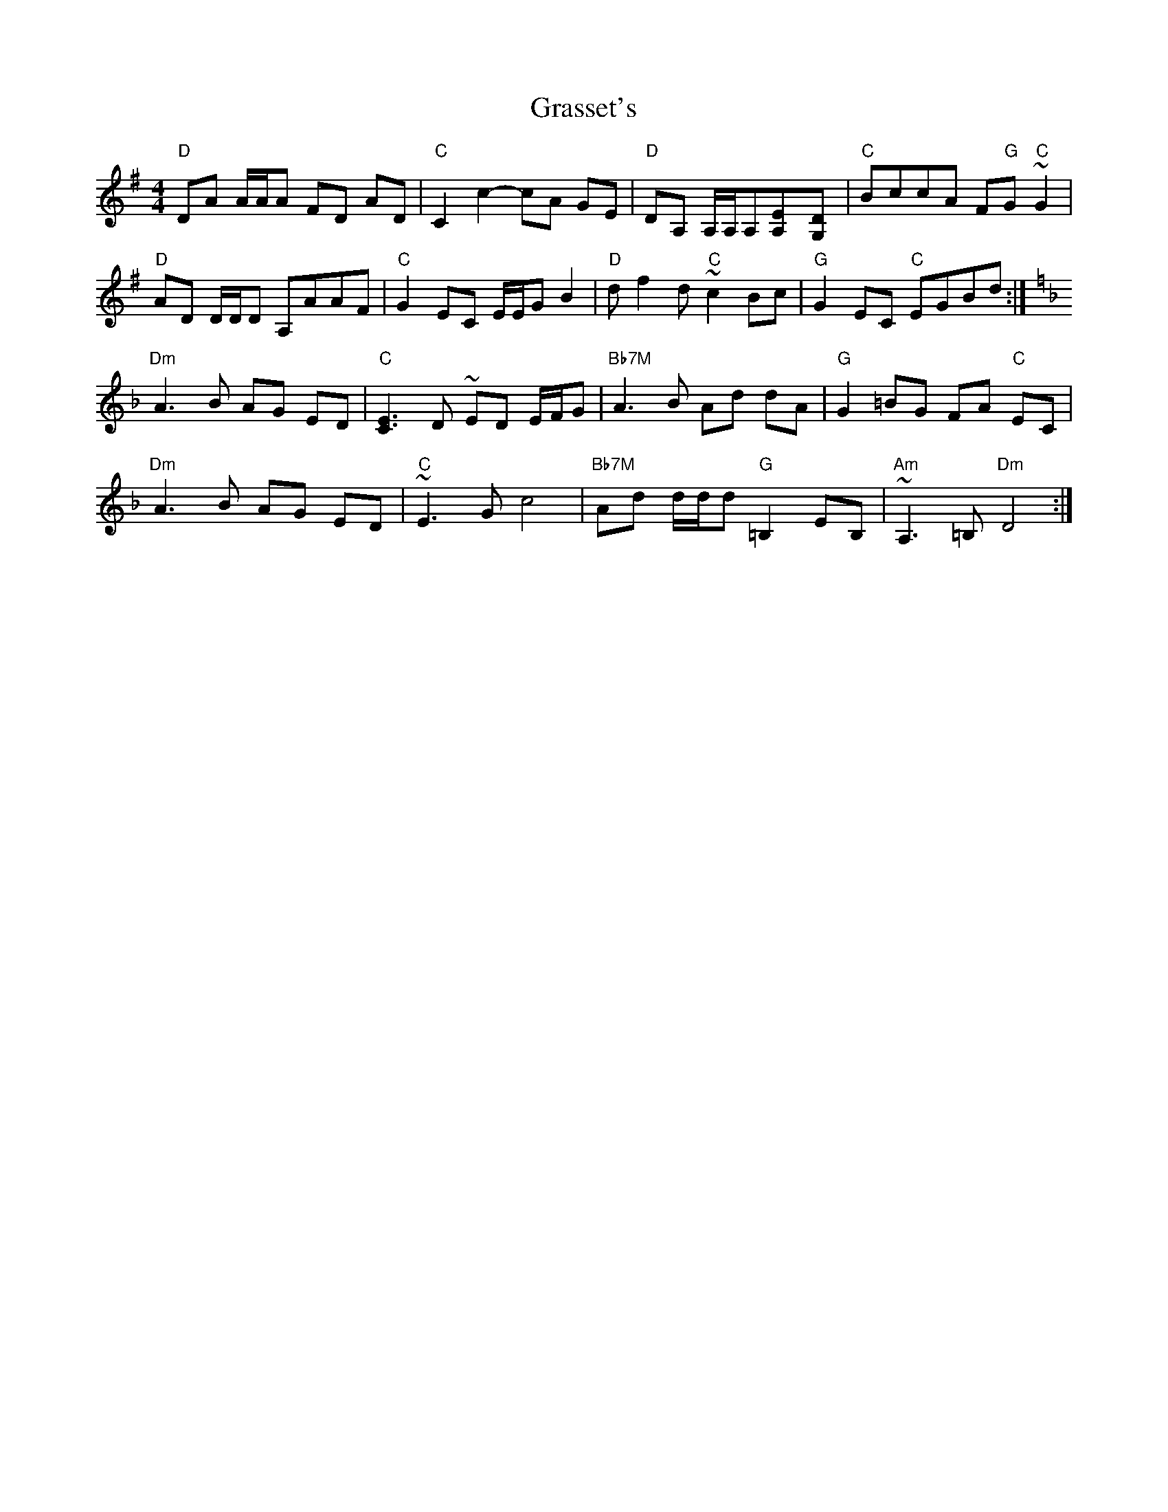 X: 1
T: Grasset's
Z: Cô
S: https://thesession.org/tunes/8014#setting8014
R: reel
M: 4/4
L: 1/8
K: Gmaj
"D"DA A/2A/2A FD AD|"C"C2 c2-cA GE|"D"DA, A,/2A,/2A,[E2A,]-[D2G,]|"C"B-ccA F"G"G "C"~G2|
"D"AD D/2D/2D A,AAF|"C"G2 EC E/2E/2G B2|"D"df2d "C"~c2Bc|"G"G2 EC "C"EGBd:|
K:F
"Dm"A3-B AG ED|"C"[E3C3] D ~ED E/F/G|"Bb7M"A3B Ad dA|"G"G2-=BG FA "C"EC|
"Dm"A3B AG ED|"C"~E3G c4|"Bb7M"Ad d/2d/2d"G" =B,2 EB,|"Am"~A,3=B, "Dm"D4:|

